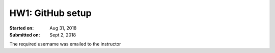 HW1: GitHub setup
#################
:Started on: Aug 31, 2018
:Submitted on:  Sept 2, 2018

The required username was emailed to the instructor
